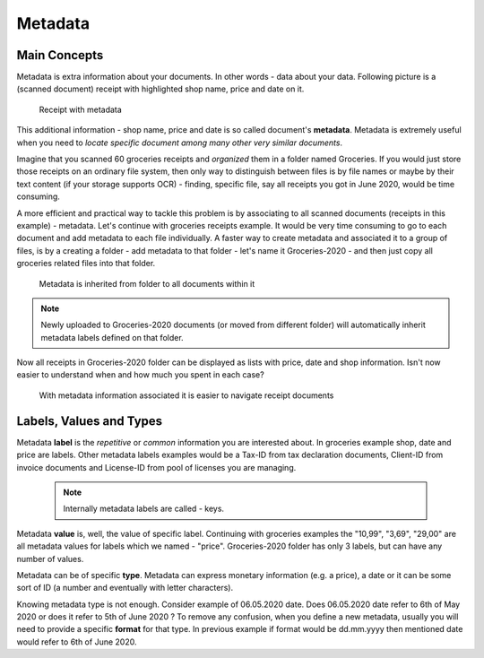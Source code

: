 Metadata
============

Main Concepts
~~~~~~~~~~~~~~

Metadata is extra information about your documents. In other words - data about your data.
Following picture is a (scanned document) receipt with highlighted shop name, price and date on it.

.. figure:: img/metadata/01-macgeiz-receipt-with-metadata.png

   Receipt with metadata

This additional information - shop name, price and date is so called document's **metadata**.
Metadata is extremely useful when you need to *locate specific document among many other very similar documents*.

Imagine that you scanned 60 groceries receipts and *organized* them in a
folder named Groceries. If you would just store those receipts on an ordinary
file system, then only way to distinguish between files is by file names or
maybe by their text content (if your storage supports OCR) - finding, specific
file, say all receipts you got in June 2020, would be time consuming.

A more efficient and practical way to tackle this problem is by associating to
all scanned documents (receipts in this example) - metadata. Let's continue
with groceries receipts example. It would be very time consuming to go to each
document and add metadata to each file individually. A faster way to create metadata and
associated it to a group of files, is by a creating a folder - add metadata to
that folder - let's name it Groceries-2020 - and then just copy all groceries
related files into that folder.

.. figure:: img/metadata/02-inherited-metadata.png

   Metadata is inherited from folder to all documents within it


.. note::

    Newly uploaded to Groceries-2020 documents (or moved from different folder) will automatically inherit metadata labels defined on that folder.

Now all receipts in Groceries-2020 folder can be displayed as lists with price, date and shop information. Isn't now easier to understand when and how much you spent in each case?

.. figure:: img/metadata/03-list-display-with-metadata.png

   With metadata information associated it is easier to navigate receipt documents


Labels, Values and Types
~~~~~~~~~~~~~~~~~~~~~~~~~

Metadata **label** is the *repetitive* or *common*  information you are interested
about. In groceries example shop, date and price are labels. Other metadata
labels examples would be a Tax-ID from tax declaration documents, Client-ID from
invoice documents and License-ID from pool of licenses you are managing.

 .. note::

    Internally metadata labels are called - keys.

Metadata **value** is, well, the value of specific label. Continuing with
groceries examples the "10,99", "3,69", "29,00" are all metadata values for
labels which we named - "price". Groceries-2020 folder has only 3 labels, but can
have any number of values.

Metadata can be of specific **type**. Metadata can express monetary
information (e.g. a price), a date or it can be some sort of ID (a number and
eventually with letter characters). 

Knowing metadata type is not enough. Consider example of 06.05.2020 date. 
Does 06.05.2020 date refer to 6th of May 2020 or does it refer to 5th of June
2020 ? To remove any confusion, when you define a new metadata, usually you
will need to provide a specific **format** for that type. In previous example
if format would be dd.mm.yyyy then  mentioned date would refer to 6th of June
2020.